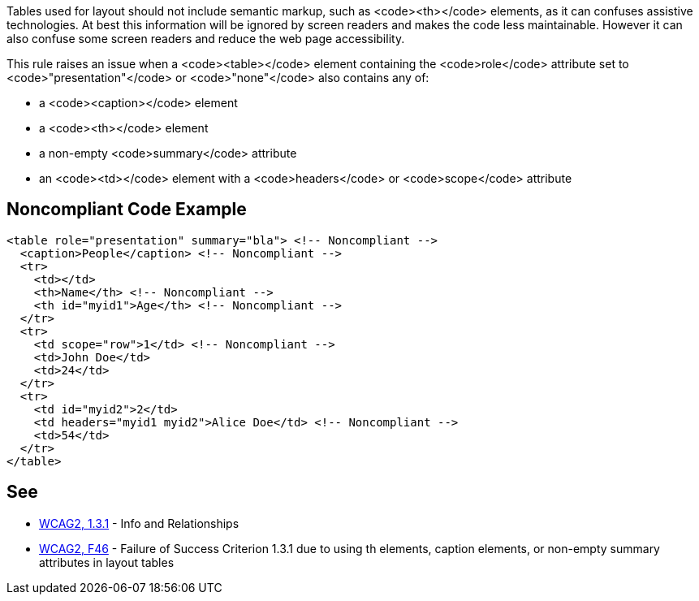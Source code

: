 Tables used for layout should not include semantic markup, such as <code><th></code> elements, as it can confuses assistive technologies. At best this information will be ignored by screen readers and makes the code less maintainable. However it can also confuse some screen readers and reduce the web page accessibility.

This rule raises an issue when a <code><table></code> element containing the <code>role</code> attribute set to <code>"presentation"</code> or <code>"none"</code> also contains any of:

* a <code><caption></code> element
* a <code><th></code> element
* a non-empty <code>summary</code> attribute
* an <code><td></code> element with a <code>headers</code> or <code>scope</code> attribute


== Noncompliant Code Example

----
<table role="presentation" summary="bla"> <!-- Noncompliant -->
  <caption>People</caption> <!-- Noncompliant -->
  <tr>
    <td></td>
    <th>Name</th> <!-- Noncompliant -->
    <th id="myid1">Age</th> <!-- Noncompliant -->
  </tr>
  <tr>
    <td scope="row">1</td> <!-- Noncompliant -->
    <td>John Doe</td>
    <td>24</td>
  </tr>
  <tr>
    <td id="myid2">2</td>
    <td headers="myid1 myid2">Alice Doe</td> <!-- Noncompliant -->
    <td>54</td>
  </tr>
</table>
----


== See

* https://www.w3.org/WAI/WCAG21/quickref/?versions=2.0#qr-content-structure-separation-programmatic[WCAG2, 1.3.1] - Info and Relationships
* https://www.w3.org/TR/WCAG20-TECHS/F46.html[WCAG2, F46] - Failure of Success Criterion 1.3.1 due to using th elements, caption elements, or non-empty summary attributes in layout tables

